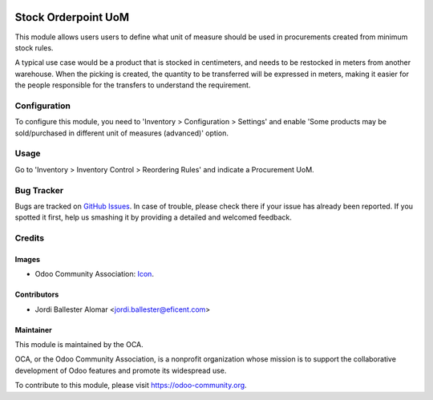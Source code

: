 .. image:: https://img.shields.io/badge/licence-AGPL--3-blue.svg
   :target: http://www.gnu.org/licenses/agpl-3.0-standalone.html
   :alt: License: AGPL-3

====================
Stock Orderpoint UoM
====================

This module allows users users to define what unit of measure should be used
in procurements created from minimum stock rules.

A typical use case would be a product that is stocked in centimeters, and
needs to be restocked in meters from another warehouse. When the picking is
created, the quantity to be transferred will be expressed in meters, making
it easier for the people responsible for the transfers to understand the
requirement.

Configuration
=============

To configure this module, you need to 'Inventory > Configuration > Settings'
and enable 'Some products may be sold/purchased in different unit of measures
(advanced)' option.

Usage
=====

Go to 'Inventory > Inventory Control > Reordering Rules' and indicate a
Procurement UoM.


.. image:: https://odoo-community.org/website/image/ir.attachment/5784_f2813bd/datas
   :alt: Try me on Runbot
   :target: https://runbot.odoo-community.org/runbot/153/8.0

Bug Tracker
===========

Bugs are tracked on `GitHub Issues
<https://github.com/OCA/stock-logistics-warehouse/issues>`_. In case of trouble, please
check there if your issue has already been reported. If you spotted it first,
help us smashing it by providing a detailed and welcomed feedback.

Credits
=======

Images
------

* Odoo Community Association: `Icon <https://github.com/OCA/maintainer-tools/blob/master/template/module/static/description/icon.svg>`_.

Contributors
------------

* Jordi Ballester Alomar <jordi.ballester@eficent.com>


Maintainer
----------

.. image:: https://odoo-community.org/logo.png
   :alt: Odoo Community Association
   :target: https://odoo-community.org

This module is maintained by the OCA.

OCA, or the Odoo Community Association, is a nonprofit organization whose
mission is to support the collaborative development of Odoo features and
promote its widespread use.

To contribute to this module, please visit https://odoo-community.org.


